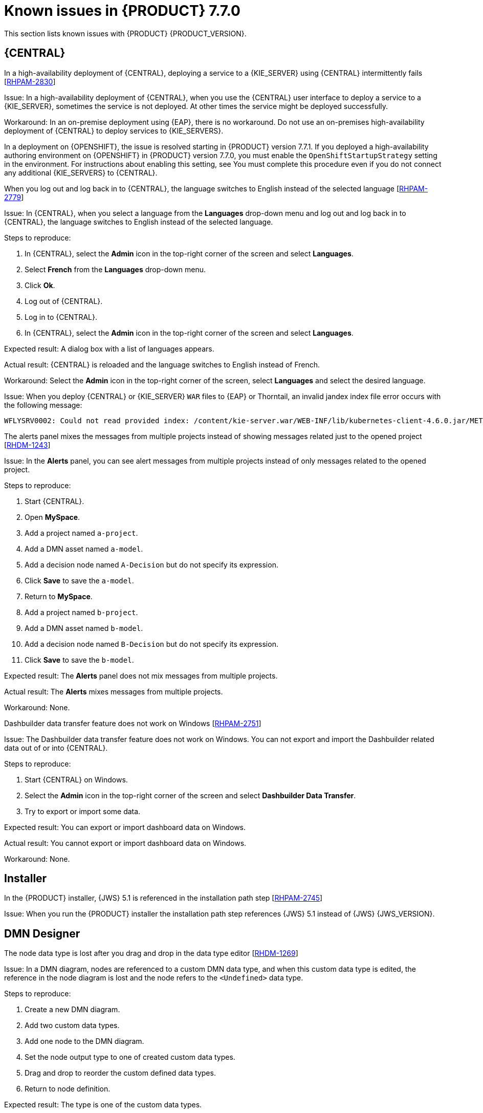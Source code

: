 [id='rn-known-issues-ref']
= Known issues in {PRODUCT} 7.7.0

This section lists known issues with {PRODUCT} {PRODUCT_VERSION}.

== {CENTRAL}


.In a high-availability deployment of {CENTRAL}, deploying a service to a {KIE_SERVER} using {CENTRAL} intermittently fails [https://issues.redhat.com/browse/RHPAM-2830[RHPAM-2830]]

Issue: In a high-availability deployment of {CENTRAL}, when you use the {CENTRAL} user interface to deploy a service to a {KIE_SERVER}, sometimes the service is not deployed. At other times the service might be deployed successfully.

Workaround: In an on-premise deployment using {EAP}, there is no workaround. Do not use an on-premises high-availability deployment of {CENTRAL} to deploy services to {KIE_SERVERS}.

In a deployment on {OPENSHIFT}, the issue is resolved starting in {PRODUCT} version 7.7.1. If you deployed a high-availability authoring environment on {OPENSHIFT} in {PRODUCT} version 7.7.0, you must enable the `OpenShiftStartupStrategy` setting in the environment. For instructions about enabling this setting, see
ifdef::PAM[]
{URL_DEPLOYING_AUTHORING_ON_OPENSHIFT}/environment-authoring-con#startupstrategy-enable-proc[_Enabling the OpenShiftStartupStrategy setting to connect additional KIE Servers to Business Central_] in the _{DEPLOYING_AUTHORING_ON_OPENSHIFT}_ document.
endif::PAM[]
ifdef::DM[]
{URL_DEPLOYING_AUTHORING_MANAGED_ON_OPENSHIFT}/environment-authoring-con#startupstrategy-enable-proc[_Enabling the OpenShiftStartupStrategy setting to connect additional KIE Servers to Business Central_] in the _{DEPLOYING_AUTHORING_MANAGED_ON_OPENSHIFT}_ document.
endif::DM[]
You must complete this procedure even if you do not connect any additional {KIE_SERVERS} to {CENTRAL}.


.When you log out and log back in to {CENTRAL}, the language switches to English instead of the selected language [https://issues.redhat.com/browse/RHPAM-2779[RHPAM-2779]]

Issue: In {CENTRAL}, when you select a language from the *Languages* drop-down menu and log out and log back in to {CENTRAL}, the language switches to English instead of the selected language.

Steps to reproduce:

. In {CENTRAL}, select the *Admin* icon in the top-right corner of the screen and select *Languages*.
. Select *French* from the *Languages* drop-down menu.
. Click *Ok*.
. Log out of {CENTRAL}.
. Log in to {CENTRAL}.
. In {CENTRAL}, select the *Admin* icon in the top-right corner of the screen and select *Languages*.

Expected result: A dialog box with a list of languages appears.

Actual result: {CENTRAL} is reloaded and the language switches to English instead of French.

Workaround: Select the *Admin* icon in the top-right corner of the screen, select *Languages* and select the desired language.

ifdef::PAM[]
.An error occurs during a WAR file deployment with invalid jandex index files in {CENTRAL} [https://issues.redhat.com/browse/RHPAM-2742[RHPAM-2742]]
endif::[]

ifdef::DM[]
.An error occurs during a WAR file deployment with invalid jandex index files in {CENTRAL} [https://issues.redhat.com/browse/RHDM-1267[RHDM-1267]]
endif::[]

Issue: When you deploy {CENTRAL} or {KIE_SERVER} `WAR` files to {EAP} or Thorntail, an invalid jandex index file error occurs with the following message:

----
WFLYSRV0002: Could not read provided index: /content/kie-server.war/WEB-INF/lib/kubernetes-client-4.6.0.jar/META-INF/jandex.idx
----

.The alerts panel mixes the messages from multiple projects instead of showing messages related just to the opened project [https://issues.redhat.com/browse/RHDM-1243[RHDM-1243]]

Issue: In the *Alerts* panel, you can see alert messages from multiple projects instead of only messages related to the opened project.

Steps to reproduce:

. Start {CENTRAL}.
. Open *MySpace*.
. Add a project named `a-project`.
. Add a DMN asset named `a-model`.
. Add a decision node named `A-Decision` but do not specify its expression.
. Click *Save* to save the `a-model`.
. Return to *MySpace*.
. Add a project named `b-project`.
. Add a DMN asset named `b-model`.
. Add a decision node named `B-Decision` but do not specify its expression.
. Click *Save* to save the `b-model`.

Expected result: The *Alerts* panel does not mix messages from multiple projects.

Actual result: The *Alerts* mixes messages from multiple projects.

Workaround: None.

.Dashbuilder data transfer feature does not work on Windows [https://issues.redhat.com/browse/RHPAM-2751[RHPAM-2751]]

Issue: The Dashbuilder data transfer feature does not work on Windows. You can not export and import the Dashbuilder related data out of or into {CENTRAL}.

Steps to reproduce:

. Start {CENTRAL} on Windows.
. Select the *Admin* icon in the top-right corner of the screen and select *Dashbuilder Data Transfer*.
. Try to export or import some data.

Expected result: You can export or import dashboard data on Windows.

Actual result: You cannot export or import dashboard data on Windows.

Workaround: None.

ifdef::PAM[]

== Process Designer

.If you try to migrate a process with a custom data type containing `<` `>` characters, you receive a warning message [https://issues.redhat.com/browse/RHPAM-2772[RHPAM-2772]]

Issue: It is not possible to migrate a process with a custom data type containing `<` `>` characters. You receive an empty error message in the *Migrate Diagram* window.

Steps to reproduce:

. Create a process in the legacy process designer.
. Define a process variable with the name and custom data type containing `<` `>` characters.
. Migrate the process to the new process designer.

Expected result: You can migrate the process to the new process designer. If the process is broken, an error message appears telling you that you cannot migrate the process.

Actual result: Warnings are shown that you cannot migrate the process.

Workaround: Remove `<` and `>` characters from custom type of all process variable definitions before you start the migration.

.If you use the '^' character in the subject of a user task notification an error occurs [https://issues.redhat.com/browse/RHPAM-2763[RHPAM-2763]]

Issue: In the the process designer, if you use the `^` character in *Notifications* subject in user task it break a process.

Steps to reproduce:

. Create an user task.
. Click *Notifications* to specify notifications associated with the user task.
. Enter the subject `^` in the *Notifications*.
. Click *Save*.
. Save and reopen the process.

Expected result: The process designer opens and the process is not broken.

Actual result: The process is broken. A system error message appears.

Workaround: Do not use `^` character in the Notifications subject.

.Called element in reusable sub process is not populated [https://issues.redhat.com/browse/RHPAM-2760[RHPAM-2760]]

Issue: In the process designer, the reusable sub process is not populated in the *Called element* drop-down list.

Steps to reproduce:

. Create process A.
. Create process B.
. Create reusable sub process in process B.
. Click *Called element* property.

Expected result: Called element property is populated.

Actual result: Called element property is not populated.

Workaround: Deactivate the Reusable sub-process and activate it again.

.An error occurs when editing the process during restoring the other process [https://issues.redhat.com/browse/RHPAM-2757[RHPAM-2757]]

Issue: In the process designer, While editing the process when you try to restore other process an error message is shown.

Steps to reproduce:

. Create process A and do not close this process.
. Create process B.
. Make a change in process B and click *Save*.
. Click *Latest version* and select *Version 1*. Do not click *Restore*.
. Open the process A.
. Make a change in process A and click *Save*.

Expected result: No error messages are shown.

Actual result: An error message is shown.

Workaround: Finish restoring the previous version by clicking *Restore* before you start editing other processes.

.You cannot remove the case file and global variables [https://issues.redhat.com/browse/RHPAM-2643[RHPAM-2643]]

Issue: When editing a case definition in process designer, you can add case file variables in the *Case Management* section, but you cannot delete them. It is also not possible to delete the global variables.

Steps to reproduce:

. Create a case project.
. Create a case definition.
. In the *Properties* panel add a case file variable in the *Case Management* section.
. Add a global variable in the *Properties* panel.
. Try to delete the case file variable and global variable.

Expected result: A trash can icon appears next to each variable. After you click the icon, the variable is removed.

Actual result: It is not possible to delete variables and the trash can icon is missing.

Workaround:

. Download the process or a case.
. Locate the case file variable and global variable in the downloaded `.bpmn` file and delete them.
. Delete the process or a case from {CENTRAL}.
. Import the previously downloaded and edited `.bpmn` file back into {CENTRAL}.

.Ruleflow group is not populated [https://issues.redhat.com/browse/RHPAM-2740[RHPAM-2740]]

Issue: In the process designer, the Ruleflow group menu is not populated with the rule flow groups defined in the project.

Steps to reproduce:

. Create a new DRL file containing a rule flow group.
. Create a new process.
. Activate the Business Rule task.
. Click the *Rule Flow Group* property of the Business Rule task.

Expected result: All the rule flow groups from the project are listed in the *Rule Flow Group* drop-down menu.

Actual result: The *Rule flow Group* drop-down menu is empty.

Workaround:

. Click on the canvas.
. Click the *Rule flow Group* drop-down menu again.

endif::[]

== Installer

.In the {PRODUCT} installer, {JWS} 5.1 is referenced in the installation path step [https://issues.redhat.com/browse/RHPAM-2745[RHPAM-2745]]

Issue: When you run the {PRODUCT} installer the installation path step references {JWS} 5.1 instead of {JWS} {JWS_VERSION}.

== DMN Designer

.The node data type is lost after you drag and drop in the data type editor [https://issues.redhat.com/browse/RHDM-1269[RHDM-1269]]

Issue: In a DMN diagram, nodes are referenced to a custom DMN data type, and when this custom data type is edited, the reference in the node diagram is lost and the node refers to the `<Undefined>` data type.

Steps to reproduce:

. Create a new DMN diagram.
. Add two custom data types.
. Add one node to the DMN diagram.
. Set the node output type to one of created custom data types.
. Drag and drop to reorder the custom defined data types.
. Return to node definition.

Expected result: The type is one of the custom data types.

Actual result: The node refers to `<Undefined>` data type.

Workaround: Set the data type of the node after reordering custom data types.

.In the DMN Designer, you cannot convert a Java class with that contains an invalid DMN identifier [https://issues.redhat.com/browse/RHDM-1231[RHDM-1231]]

Issue: When you try to convert a Java class to a DMN data type and the Java class contains a field name, you will receive an error.

Workaround: None.
